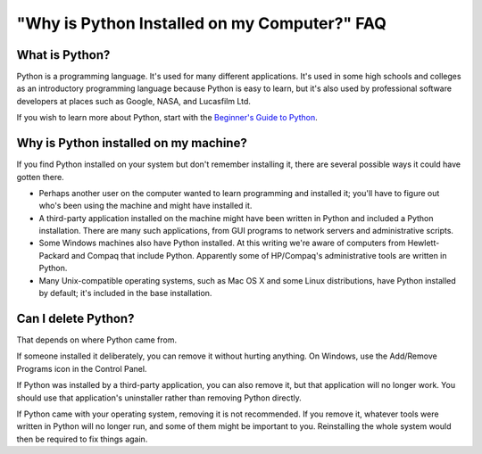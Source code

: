 =============================================
"Why is Python Installed on my Computer?" FAQ
=============================================

What is Python?
---------------

Python is a programming language.  It's used for many different applications.
It's used in some high schools and colleges as an introductory programming
language because Python is easy to learn, but it's also used by professional
software developers at places such as Google, NASA, and Lucasfilm Ltd.

If you wish to learn more about Python, start with the `Beginner's Guide to
Python <http://wiki.python.org/moin/BeginnersGuide>`_.


Why is Python installed on my machine?
--------------------------------------

If you find Python installed on your system but don't remember installing it,
there are several possible ways it could have gotten there.

* Perhaps another user on the computer wanted to learn programming and installed
  it; you'll have to figure out who's been using the machine and might have
  installed it.
* A third-party application installed on the machine might have been written in
  Python and included a Python installation.  There are many such applications,
  from GUI programs to network servers and administrative scripts.
* Some Windows machines also have Python installed.  At this writing we're aware
  of computers from Hewlett-Packard and Compaq that include Python.  Apparently
  some of HP/Compaq's administrative tools are written in Python.
* Many Unix-compatible operating systems, such as Mac OS X and some Linux
  distributions, have Python installed by default; it's included in the base
  installation.


Can I delete Python?
--------------------

That depends on where Python came from.

If someone installed it deliberately, you can remove it without hurting
anything.  On Windows, use the Add/Remove Programs icon in the Control Panel.

If Python was installed by a third-party application, you can also remove it,
but that application will no longer work.  You should use that application's
uninstaller rather than removing Python directly.

If Python came with your operating system, removing it is not recommended.  If
you remove it, whatever tools were written in Python will no longer run, and
some of them might be important to you.  Reinstalling the whole system would
then be required to fix things again.


